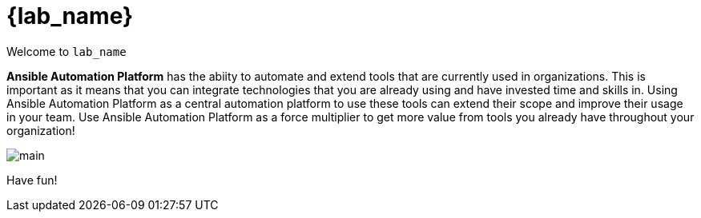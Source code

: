 = {lab_name}

Welcome to `lab_name` 

*Ansible Automation Platform* has the abiity to automate and extend tools that are currently used in organizations. This is important as it means that you can integrate technologies that you are already using and have invested time and skills in. Using Ansible Automation Platform as a central automation platform to use these tools can extend their scope and improve their usage in your team. Use Ansible Automation Platform as a force multiplier to get more value from tools you already have throughout your organization!

image:https://github.com/HichamMourad/terraform-aap/blob/main/images/main.png?raw=true[]


Have fun!
